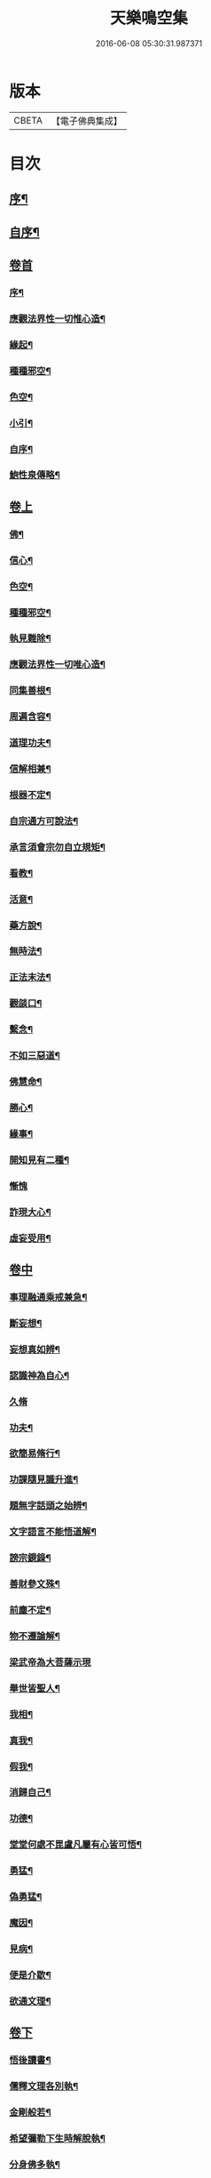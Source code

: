 #+TITLE: 天樂鳴空集 
#+DATE: 2016-06-08 05:30:31.987371

* 版本
 |     CBETA|【電子佛典集成】|

* 目次
** [[file:KR6q0185_001.txt::001-0469a1][序¶]]
** [[file:KR6q0185_001.txt::001-0469b11][自序¶]]
** [[file:KR6q0185_001.txt::001-0469c19][卷首]]
*** [[file:KR6q0185_001.txt::001-0469c20][序¶]]
*** [[file:KR6q0185_001.txt::001-0470c2][應觀法界性一切惟心造¶]]
*** [[file:KR6q0185_001.txt::001-0471a12][緣起¶]]
*** [[file:KR6q0185_001.txt::001-0471b20][種種邪空¶]]
*** [[file:KR6q0185_001.txt::001-0472a2][色空¶]]
*** [[file:KR6q0185_001.txt::001-0472b12][小引¶]]
*** [[file:KR6q0185_001.txt::001-0472c22][自序¶]]
*** [[file:KR6q0185_001.txt::001-0473a12][鮑性泉傳略¶]]
** [[file:KR6q0185_001.txt::001-0473b1][卷上]]
*** [[file:KR6q0185_001.txt::001-0473b7][佛¶]]
*** [[file:KR6q0185_001.txt::001-0473b27][信心¶]]
*** [[file:KR6q0185_001.txt::001-0473c21][色空¶]]
*** [[file:KR6q0185_001.txt::001-0474b7][種種邪空¶]]
*** [[file:KR6q0185_001.txt::001-0474c5][執見難除¶]]
*** [[file:KR6q0185_001.txt::001-0474c23][應觀法界性一切唯心造¶]]
*** [[file:KR6q0185_001.txt::001-0475b11][同集善根¶]]
*** [[file:KR6q0185_001.txt::001-0475b27][周遍含容¶]]
*** [[file:KR6q0185_001.txt::001-0476a7][道理功夫¶]]
*** [[file:KR6q0185_001.txt::001-0476b11][信解相兼¶]]
*** [[file:KR6q0185_001.txt::001-0476c10][根器不定¶]]
*** [[file:KR6q0185_001.txt::001-0477a10][自宗通方可說法¶]]
*** [[file:KR6q0185_001.txt::001-0477b5][承言須會宗勿自立規矩¶]]
*** [[file:KR6q0185_001.txt::001-0477b24][看教¶]]
*** [[file:KR6q0185_001.txt::001-0477c24][活意¶]]
*** [[file:KR6q0185_001.txt::001-0478a19][藥方說¶]]
*** [[file:KR6q0185_001.txt::001-0478b7][無時法¶]]
*** [[file:KR6q0185_001.txt::001-0478c13][正法末法¶]]
*** [[file:KR6q0185_001.txt::001-0478c27][觀燄口¶]]
*** [[file:KR6q0185_001.txt::001-0479a15][繫念¶]]
*** [[file:KR6q0185_001.txt::001-0479a26][不如三惡道¶]]
*** [[file:KR6q0185_001.txt::001-0479b14][佛慧命¶]]
*** [[file:KR6q0185_001.txt::001-0481a13][勝心¶]]
*** [[file:KR6q0185_001.txt::001-0481a25][緣事¶]]
*** [[file:KR6q0185_001.txt::001-0481b11][開知見有二種¶]]
*** [[file:KR6q0185_001.txt::001-0481b27][慚愧]]
*** [[file:KR6q0185_001.txt::001-0481c12][詐現大心¶]]
*** [[file:KR6q0185_001.txt::001-0481c25][虛妄受用¶]]
** [[file:KR6q0185_002.txt::002-0482c0][卷中]]
*** [[file:KR6q0185_002.txt::002-0482c6][事理融通乘戒兼急¶]]
*** [[file:KR6q0185_002.txt::002-0483b7][斷妄想¶]]
*** [[file:KR6q0185_002.txt::002-0483b22][妄想真如辨¶]]
*** [[file:KR6q0185_002.txt::002-0484a25][認識神為自心¶]]
*** [[file:KR6q0185_002.txt::002-0484b27][久脩]]
*** [[file:KR6q0185_002.txt::002-0484c16][功夫¶]]
*** [[file:KR6q0185_002.txt::002-0485a24][欲簡易脩行¶]]
*** [[file:KR6q0185_002.txt::002-0485b9][功課隨見識升進¶]]
*** [[file:KR6q0185_002.txt::002-0485b24][題無字話頭之始辨¶]]
*** [[file:KR6q0185_002.txt::002-0486c16][文字語言不能悟道解¶]]
*** [[file:KR6q0185_002.txt::002-0487a15][謗宗鏡錄¶]]
*** [[file:KR6q0185_002.txt::002-0487b22][善財參文殊¶]]
*** [[file:KR6q0185_002.txt::002-0487c25][前塵不定¶]]
*** [[file:KR6q0185_002.txt::002-0488b3][物不遷論解¶]]
*** [[file:KR6q0185_002.txt::002-0488c27][梁武帝為大菩薩示現]]
*** [[file:KR6q0185_002.txt::002-0489b3][舉世皆聖人¶]]
*** [[file:KR6q0185_002.txt::002-0489c9][我相¶]]
*** [[file:KR6q0185_002.txt::002-0489c20][真我¶]]
*** [[file:KR6q0185_002.txt::002-0490c16][假我¶]]
*** [[file:KR6q0185_002.txt::002-0491a2][消歸自己¶]]
*** [[file:KR6q0185_002.txt::002-0491b9][功德¶]]
*** [[file:KR6q0185_002.txt::002-0492a4][堂堂何處不毘盧凡屬有心皆可悟¶]]
*** [[file:KR6q0185_002.txt::002-0492b11][勇猛¶]]
*** [[file:KR6q0185_002.txt::002-0492b25][偽勇猛¶]]
*** [[file:KR6q0185_002.txt::002-0492c12][魔因¶]]
*** [[file:KR6q0185_002.txt::002-0493a2][見病¶]]
*** [[file:KR6q0185_002.txt::002-0493a22][便是介歇¶]]
*** [[file:KR6q0185_002.txt::002-0493b11][欲通文理¶]]
** [[file:KR6q0185_003.txt::003-0494a0][卷下]]
*** [[file:KR6q0185_003.txt::003-0494a6][悟後讀書¶]]
*** [[file:KR6q0185_003.txt::003-0494a25][儒釋文理各別執¶]]
*** [[file:KR6q0185_003.txt::003-0494b10][金剛般若¶]]
*** [[file:KR6q0185_003.txt::003-0495c16][希望彌勒下生時解脫執¶]]
*** [[file:KR6q0185_003.txt::003-0496a2][分身佛多執¶]]
*** [[file:KR6q0185_003.txt::003-0496b4][一念變化¶]]
*** [[file:KR6q0185_003.txt::003-0496b17][習氣¶]]
*** [[file:KR6q0185_003.txt::003-0496b25][效驗¶]]
*** [[file:KR6q0185_003.txt::003-0496c11][金剛種子¶]]
*** [[file:KR6q0185_003.txt::003-0497a23][歸無所得¶]]
*** [[file:KR6q0185_003.txt::003-0497b10][生死¶]]
*** [[file:KR6q0185_003.txt::003-0497b24][大舜浚井法¶]]
*** [[file:KR6q0185_003.txt::003-0497c15][返照回光¶]]
*** [[file:KR6q0185_003.txt::003-0497c22][透脫¶]]
*** [[file:KR6q0185_003.txt::003-0498a8][融通¶]]
*** [[file:KR6q0185_003.txt::003-0498a18][說法¶]]
*** [[file:KR6q0185_003.txt::003-0498b8][執默然無說¶]]
*** [[file:KR6q0185_003.txt::003-0498b17][煩惱即菩提¶]]
*** [[file:KR6q0185_003.txt::003-0498c22][辯真偽¶]]
*** [[file:KR6q0185_003.txt::003-0499a2][諸經各稱第一¶]]
*** [[file:KR6q0185_003.txt::003-0499a13][藏公喻法¶]]
*** [[file:KR6q0185_003.txt::003-0499a21][念佛法門¶]]
*** [[file:KR6q0185_003.txt::003-0499b8][轉物¶]]
*** [[file:KR6q0185_003.txt::003-0499b23][宗教¶]]
*** [[file:KR6q0185_003.txt::003-0499c13][無明¶]]
*** [[file:KR6q0185_003.txt::003-0500a8][證¶]]
*** [[file:KR6q0185_003.txt::003-0500a22][情與無情共一體¶]]
*** [[file:KR6q0185_003.txt::003-0500b22][因果¶]]
*** [[file:KR6q0185_003.txt::003-0500c21][國土¶]]

* 卷
[[file:KR6q0185_001.txt][天樂鳴空集 1]]
[[file:KR6q0185_002.txt][天樂鳴空集 2]]
[[file:KR6q0185_003.txt][天樂鳴空集 3]]

